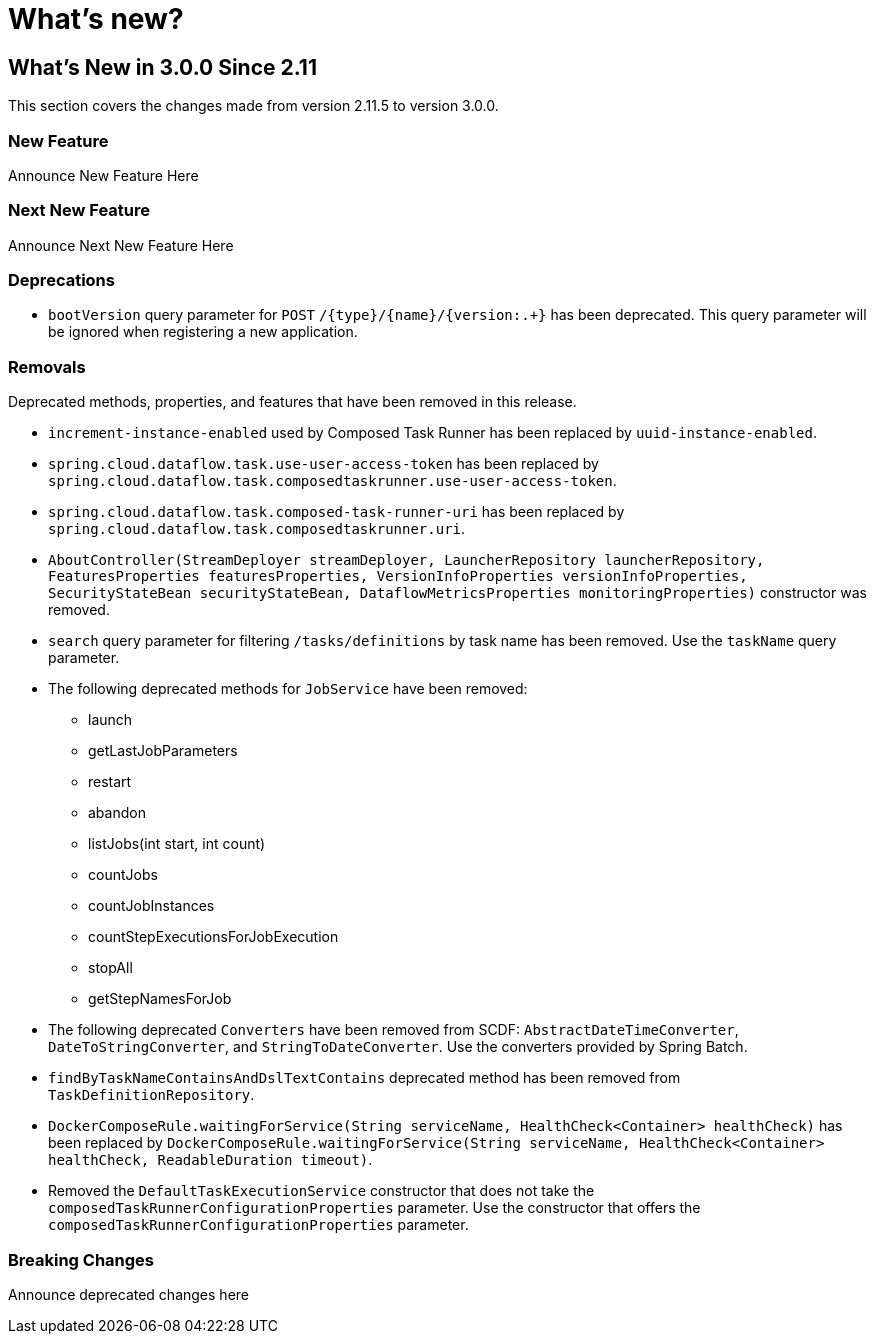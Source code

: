 = What's new?

[[what-s-new-in-3-0-since-2-11]]
== What's New in 3.0.0 Since 2.11
:page-section-summary-toc: 1

This section covers the changes made from version 2.11.5 to version 3.0.0.

=== New Feature
Announce New Feature Here

=== Next New Feature
Announce Next New Feature Here

=== Deprecations
* `bootVersion` query parameter for `POST` `/{type}/{name}/{version:.+}` has been deprecated.  This query parameter will be ignored when registering a new application.

=== Removals
Deprecated methods, properties, and features that have been removed in this release.

* `increment-instance-enabled` used by Composed Task Runner has been replaced by `uuid-instance-enabled`.
* `spring.cloud.dataflow.task.use-user-access-token` has been replaced by `spring.cloud.dataflow.task.composedtaskrunner.use-user-access-token`.
* `spring.cloud.dataflow.task.composed-task-runner-uri` has been replaced by `spring.cloud.dataflow.task.composedtaskrunner.uri`.
* `AboutController(StreamDeployer streamDeployer, LauncherRepository launcherRepository, FeaturesProperties featuresProperties,
VersionInfoProperties versionInfoProperties, SecurityStateBean securityStateBean, DataflowMetricsProperties monitoringProperties)` constructor was removed.
* `search` query parameter for filtering  `/tasks/definitions` by task name has been removed.  Use the `taskName` query parameter.
* The following deprecated methods for `JobService` have been removed:
** launch
** getLastJobParameters
** restart
** abandon
** listJobs(int start, int count)
** countJobs
** countJobInstances
** countStepExecutionsForJobExecution
** stopAll
** getStepNamesForJob
* The following deprecated `Converters` have been removed from SCDF: `AbstractDateTimeConverter`, `DateToStringConverter`, and `StringToDateConverter`.  Use the converters provided by Spring Batch.
* `findByTaskNameContainsAndDslTextContains` deprecated method has been removed from `TaskDefinitionRepository`.
* `DockerComposeRule.waitingForService(String serviceName, HealthCheck<Container> healthCheck)` has been replaced by `DockerComposeRule.waitingForService(String serviceName, HealthCheck<Container> healthCheck, ReadableDuration timeout)`.
* Removed the `DefaultTaskExecutionService` constructor that does not take the `composedTaskRunnerConfigurationProperties` parameter.  Use the constructor that offers the `composedTaskRunnerConfigurationProperties` parameter.

=== Breaking Changes
Announce deprecated changes here

